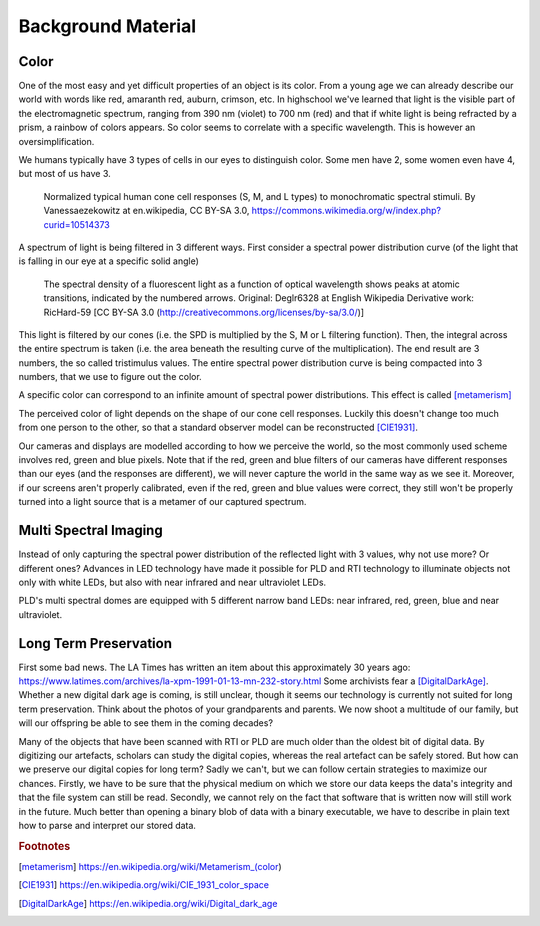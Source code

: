 Background Material
*******************
Color
=================================
One of the most easy and yet difficult properties of an object is its color. 
From a young age we can already describe our world with words like red, amaranth red, auburn, crimson, etc. In highschool we've learned that light is the visible part of the electromagnetic spectrum, ranging from 390 nm (violet) to 700 nm (red) and that if white light is being refracted by a prism, a rainbow of colors appears.
So color seems to correlate with a specific wavelength. This is however an oversimplification.

We humans typically have 3 types of cells in our eyes to distinguish color. Some men have 2, some women even have 4, but most of us have 3. 

.. figure:: _static/images/backgroundmaterial_Cones_SMJ2_E.svg.png
   :scale: 20%
   :alt: 

   Normalized typical human cone cell responses (S, M, and L types) to monochromatic spectral stimuli. By Vanessaezekowitz at en.wikipedia, CC BY-SA 3.0, https://commons.wikimedia.org/w/index.php?curid=10514373

A spectrum of light is being filtered in 3 different ways. First consider a spectral power distribution curve (of the light that is falling in our eye at a specific solid angle) 

.. figure:: _static/images/backgroundmaterial_fluorescentLightingSPD.png
   :scale: 50%
   :alt:

   The spectral density of a fluorescent light as a function of optical wavelength shows peaks at atomic transitions, indicated by the numbered arrows. Original:  Deglr6328 at English Wikipedia Derivative work:  RicHard-59 [CC BY-SA 3.0 (http://creativecommons.org/licenses/by-sa/3.0/)]

This light is filtered by our cones (i.e. the SPD is multiplied by the S, M or L filtering function). Then, the integral across the entire spectrum is taken (i.e. the area beneath the resulting curve of the multiplication). The end result are 3 numbers, the so called tristimulus values. The entire spectral power distribution curve is being compacted into 3 numbers, that we use to figure out the color.

A specific color can correspond to an infinite amount of spectral power distributions. This effect is called [metamerism]_

The perceived color of light depends on the shape of our cone cell responses. Luckily this doesn't change too much from one person to the other, so that a standard observer model can be reconstructed [CIE1931]_.

Our cameras and displays are modelled according to how we perceive the world, so the most commonly used scheme involves red, green and blue pixels. Note that if the red, green and blue filters of our cameras have different responses than our eyes (and the responses are different), we will never capture the world in the same way as we see it. Moreover, if our screens aren't properly calibrated, even if the red, green and blue values were correct, they still won't be properly turned into a light source that is a metamer of our captured spectrum.

Multi Spectral Imaging
=================================
Instead of only capturing the spectral power distribution of the reflected light with 3 values, why not use more? Or different ones? Advances in LED technology have made it possible for PLD and RTI technology to illuminate objects not only with white LEDs, but also with near infrared and near ultraviolet LEDs.

PLD's multi spectral domes are equipped with 5 different narrow band LEDs: near infrared, red, green, blue and near ultraviolet.

Long Term Preservation
=================================
First some bad news. The LA Times has written an item about this approximately 30 years ago: https://www.latimes.com/archives/la-xpm-1991-01-13-mn-232-story.html Some archivists fear a [DigitalDarkAge]_.
Whether a new digital dark age is coming, is still unclear, though it seems our technology is currently not suited for long term preservation. Think about the photos of your grandparents and parents. We now shoot a multitude of our family, but will our offspring be able to see them in the coming decades?

Many of the objects that have been scanned with RTI or PLD are much older than the oldest bit of digital data. By digitizing our artefacts, scholars can study the digital copies, whereas the real artefact can be safely stored. But how can we preserve our digital copies for long term?
Sadly we can't, but we can follow certain strategies to maximize our chances.
Firstly, we have to be sure that the physical medium on which we store our data keeps the data's integrity and that the file system can still be read. 
Secondly, we cannot rely on the fact that software that is written now will still work in the future. Much better than opening a binary blob of data with a binary executable, we have to describe in plain text how to parse and interpret our stored data.

.. rubric:: Footnotes

.. [metamerism] https://en.wikipedia.org/wiki/Metamerism_(color)
.. [CIE1931] https://en.wikipedia.org/wiki/CIE_1931_color_space
.. [DigitalDarkAge] https://en.wikipedia.org/wiki/Digital_dark_age
